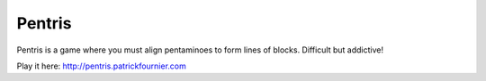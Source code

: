 Pentris
=======

Pentris is a game where you must align pentaminoes to form lines of blocks. Difficult but addictive!

Play it here: http://pentris.patrickfournier.com
